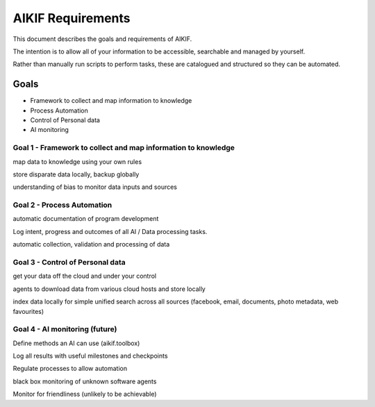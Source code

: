====================
 AIKIF Requirements
====================
This document describes the goals and requirements of AIKIF.

The intention is to allow all of your information to be accessible, searchable and managed by yourself.

Rather than manually run scripts to perform tasks, these are catalogued and structured so they can be automated.
 

Goals
=====
- Framework to collect and map information to knowledge
- Process Automation
- Control of Personal data
- AI monitoring 

Goal 1 - Framework to collect and map information to knowledge
------------------------------
map data to knowledge using your own rules

store disparate data locally, backup globally

understanding of bias to monitor data inputs and sources



Goal 2 - Process Automation
------------------------------------
automatic documentation of program development

Log intent, progress and outcomes of all AI / Data processing tasks.

automatic collection, validation and processing of data


Goal 3 - Control of Personal data
------------------------------------
get your data off the cloud and under your control

agents to download data from various cloud hosts and store locally

index data locally for simple unified search across all sources (facebook, email, documents, photo metadata, web favourites)

Goal 4 - AI monitoring (future)
-----------------------------------
Define methods an AI can use (aikif.toolbox)

Log all results with useful milestones and checkpoints

Regulate processes to allow automation

black box monitoring of unknown software agents

Monitor for friendliness (unlikely to be achievable)

